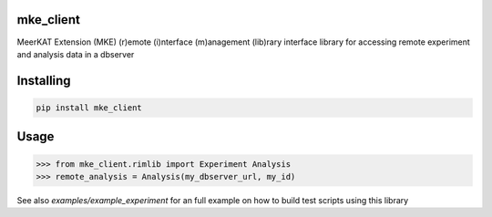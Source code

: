 
mke_client
===============
MeerKAT Extension (MKE)
(r)emote (i)nterface (m)anagement (lib)rary
interface library for accessing remote experiment and analysis data in a dbserver

Installing
============

.. code-block:: bash

    pip install mke_client

Usage
=====

.. code-block:: python

    >>> from mke_client.rimlib import Experiment Analysis
    >>> remote_analysis = Analysis(my_dbserver_url, my_id)

See also `examples/example_experiment` for an full example on how to build test scripts using this library

